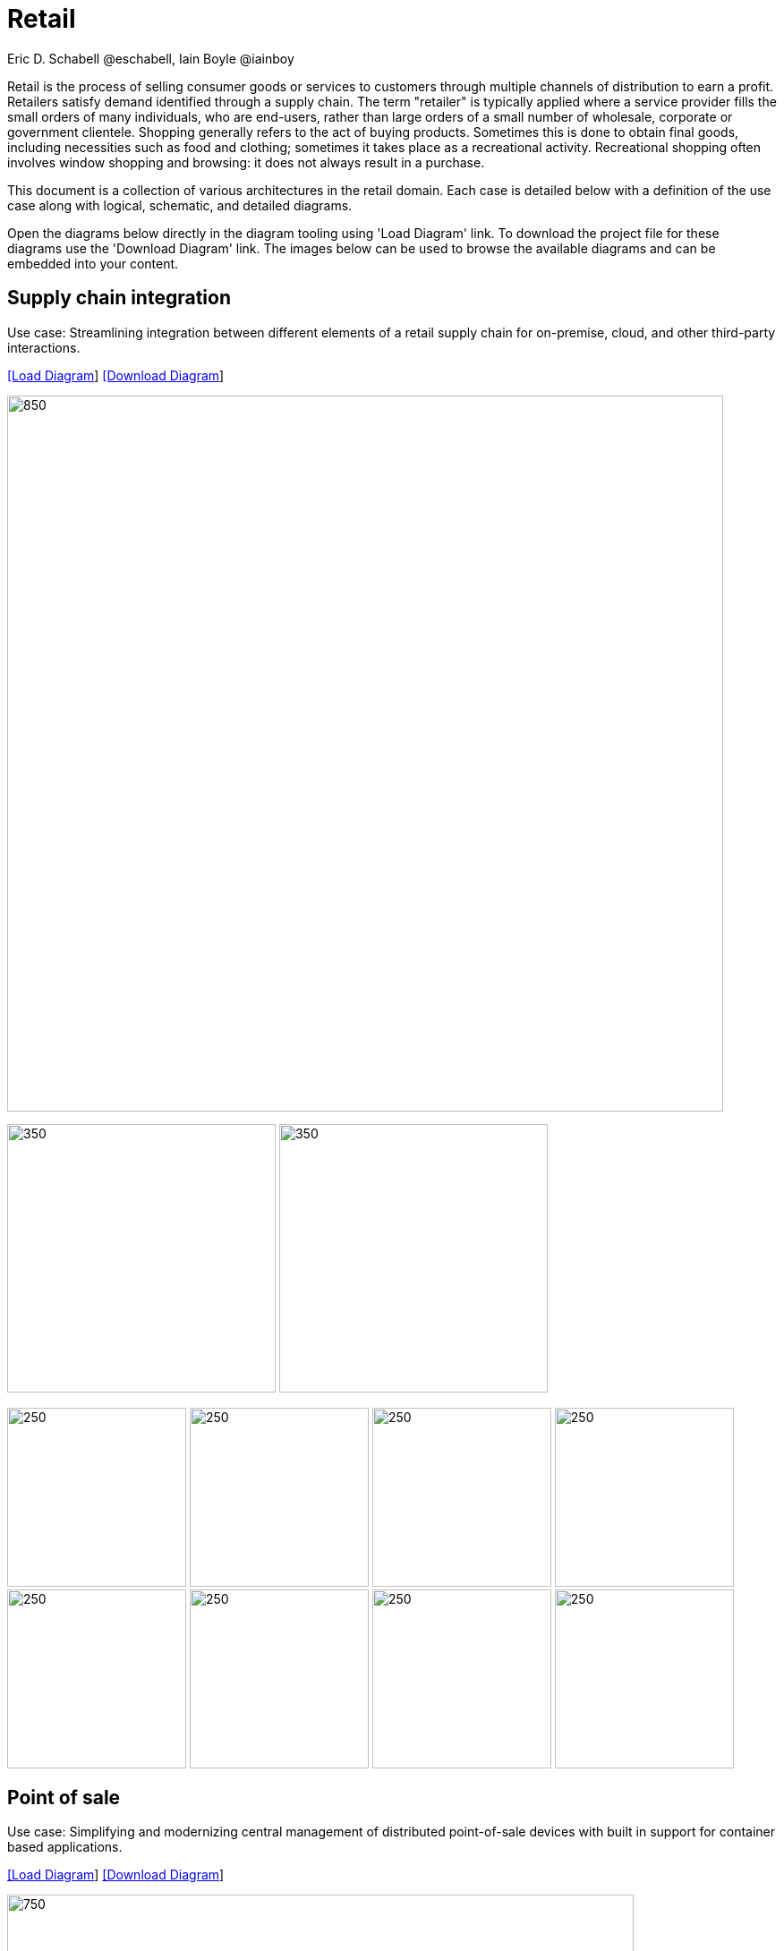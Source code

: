 = Retail
Eric D. Schabell @eschabell, Iain Boyle @iainboy
:homepage: https://gitlab.com/redhatdemocentral/portfolio-architecture-examples
:imagesdir: images
:icons: font
:source-highlighter: prettify


Retail is the process of selling consumer goods or services to customers through multiple channels of distribution to earn a profit.
Retailers satisfy demand identified through a supply chain. The term "retailer" is typically applied where a service provider fills
the small orders of many individuals, who are end-users, rather than large orders of a small number of wholesale, corporate or
government clientele. Shopping generally refers to the act of buying products. Sometimes this is done to obtain final goods,
including necessities such as food and clothing; sometimes it takes place as a recreational activity. Recreational shopping often
involves window shopping and browsing: it does not always result in a purchase.

This document is a collection of various architectures in the retail domain. Each case is detailed below with a definition of the 
use case along with logical, schematic, and detailed diagrams.

Open the diagrams below directly in the diagram tooling using 'Load Diagram' link. To download the project file for these diagrams use
the 'Download Diagram' link. The images below can be used to browse the available diagrams and can be embedded into your content.


== Supply chain integration

Use case: Streamlining integration between different elements of a retail supply chain for on-premise, cloud, and other third-party interactions.


--
https://redhatdemocentral.gitlab.io/portfolio-architecture-tooling/index.html?#/portfolio-architecture-examples/projects/retail-supply-chain.drawio[[Load Diagram]]
https://gitlab.com/redhatdemocentral/portfolio-architecture-examples/-/raw/main/diagrams/retail-supply-chain.drawio?inline=false[[Download Diagram]]
--

--
image:intro-marketectures/supply-chain-integration-marketing-slide.png[850,800]
--

--
image:logical-diagrams/retail-supply-chain-ld.png[350, 300]
image:schematic-diagrams/retail-supply-chain-sd.png[350, 300]
--

--
image:detail-diagrams/retail-supply-chain-ai-ml.png[250, 200]
image:detail-diagrams/retail-supply-chain-api-management.png[250, 200]
image:detail-diagrams/retail-supply-chain-event-streams.png[250, 200]
image:detail-diagrams/retail-supply-chain-integration-data.png[250, 200]
image:detail-diagrams/retail-supply-chain-integration-microservices.png[250, 200]
image:detail-diagrams/retail-supply-chain-message-transformation.png[250, 200]
image:detail-diagrams/retail-supply-chain-microservices.png[250, 200]
image:detail-diagrams/retail-supply-chain-third-party.png[250, 200]
--


== Point of sale

Use case: Simplifying and modernizing central management of distributed point-of-sale devices with built in support for container based applications.


--
https://redhatdemocentral.gitlab.io/portfolio-architecture-tooling/index.html?#/portfolio-architecture-examples/projects/retail-pos.drawio[[Load Diagram]]
https://gitlab.com/redhatdemocentral/portfolio-architecture-examples/-/raw/main/diagrams/retail-pos.drawio?inline=false[[Download Diagram]]
--

--
image:intro-marketectures/pos-marketing-slide.png[750,700]
--

--
image:logical-diagrams/retail-pos-ld.png[350, 300]
image:schematic-diagrams/retail-pos-sd.png[350, 300]
--

--
image:detail-diagrams/retail-scm.png[250, 200]
image:detail-diagrams/retail-pos-ci-cd-platform.png[250, 200]
image:detail-diagrams/retail-pos-image-registry.png[250, 200]
image:detail-diagrams/retail-pos-image-data-store.png[250, 200]
image:detail-diagrams/retail-pos-sales-data-integration-aggregation.png[250, 200]
image:detail-diagrams/retail-pos-sku-catalog.png[250, 200]
--


== Headless eCommerce

Use case: Deploying a container based eCommerce website while moving away from tightly coupled existing eCommerce platform.


--
https://redhatdemocentral.gitlab.io/portfolio-architecture-tooling/index.html?#/portfolio-architecture-examples/projects/retail-headless-ecommerce.drawio[[Load Diagram]]
https://gitlab.com/redhatdemocentral/portfolio-architecture-examples/-/raw/main/diagrams/retail-headless-ecommerce.drawio?inline=false[[Download Diagram]]
--

--
image:intro-marketectures/headless-ecommerce-marketing-slide.png[650,600]
--

--
image:logical-diagrams/retail-headless-ecommerce-ld.png[350, 300]
image:schematic-diagrams/retail-headless-ecommerce-local-sd.png[350, 300]
image:schematic-diagrams/retail-headless-ecommerce-remote-sd.png[350, 300]
--

--
image:detail-diagrams/developer-ide.png[250, 200]
image:detail-diagrams/scm-system.png[250, 200]
image:detail-diagrams/maven-repo.png[250, 200]
image:detail-diagrams/runtimes-frameworks.png[250, 200]
image:detail-diagrams/ci-cd-platform.png[250, 200]
image:detail-diagrams/s2i-workflow.png[250, 200]
image:detail-diagrams/container-tooling.png[250, 200]
image:detail-diagrams/retail-headless-image-registry.png[250, 200]
image:detail-diagrams/registry-management.png[250, 200]
image:detail-diagrams/retail-headless-integration-services.png[250, 200]
image:detail-diagrams/retail-headless-api-management.png[250, 200]
--


== Business optimisation

Use case: Optimising delivery routing, automating rostering of staff, and improving efficiency of tasks across multiple stores.


--
https://redhatdemocentral.gitlab.io/portfolio-architecture-tooling/index.html?#/portfolio-architecture-examples/projects/retail-business-optimisation.drawio[[Load Diagram]]
https://gitlab.com/redhatdemocentral/portfolio-architecture-examples/-/raw/main/diagrams/retail-business-optimisation.drawio?inline=false[[Download Diagram]]
--

--
image:intro-marketectures/business-optimisation-marketing-slide.png[850,800]
--

--
image:logical-diagrams/retail-business-optimisation-ld.png[350, 300]
image:schematic-diagrams/retail-business-optimisation-sd.png[350, 300]
image:schematic-diagrams/retail-business-optimisation-vaccines-sd.png[350, 300]
--

--
image:detail-diagrams/retail-optimising-api-management.png[250, 200]
image:detail-diagrams/retail-optimising-decision-microservices.png[250, 200]
image:detail-diagrams/retail-optimising-retail-processes.png[250, 200]
image:detail-diagrams/retail-optimising-planning-services.png[250, 200]
image:detail-diagrams/retail-optimising-integration-microservices.png[250, 200]
image:detail-diagrams/retail-optimising-integration-data-microservices.png[250, 200]
image:detail-diagrams/retail-optimising-external-systems.png[250, 200]
image:detail-diagrams/retail-optimising-retail-systems.png[250, 200]
--


== Store health and safety

Use case: Managing effective in-store compliance, health & safety, and employee checks and procedures.


--
https://redhatdemocentral.gitlab.io/portfolio-architecture-tooling/index.html?#/portfolio-architecture-examples/projects/retail-store-health-and-safety.drawio[[Load Diagram]]
https://gitlab.com/redhatdemocentral/portfolio-architecture-examples/-/raw/main/diagrams/retail-store-health-and-safety.drawio?inline=false[[Download Diagram]]
--

--
image:intro-marketectures/store-health-safety-marketing-slide.png[850,800]
--

--
image:logical-diagrams/retail-store-safety-ld.png[350, 300]
image:schematic-diagrams/retail-store-safety-sd.png[350, 300]
image:schematic-diagrams/retail-store-safety-data-sd.png[350, 300]
--

--
image:detail-diagrams/retail-store-safety-api-management.png[250, 200]
image:detail-diagrams/retail-store-safety-health-processes.png[250, 200]
image:detail-diagrams/retail-store-safety-health-rules.png[250, 200]
image:detail-diagrams/retail-store-safety-processes.png[250, 200]
image:detail-diagrams/retail-store-safety-local-store-rules.png[250, 200]
image:detail-diagrams/retail-store-safety-integration-microservices.png[250, 200]
image:detail-diagrams/retail-stock-control-integration-data-microservices.png[250, 200]
image:detail-diagrams/retail-store-safety-external-systems.png[250, 200]
--


== Real-time stock control

Use case: Providing (near) real-time stock positions and dynamic pricing promotions information to retailer omnichannels.


--
https://redhatdemocentral.gitlab.io/portfolio-architecture-tooling/index.html?#/portfolio-architecture-examples/projects/retail-stock-control.drawio[[Load Diagram]]
https://gitlab.com/redhatdemocentral/portfolio-architecture-examples/-/raw/main/diagrams/retail-stock-control.drawio?inline=false[[Download Diagram]]
--

--
image:intro-marketectures/real-time-stock-control-marketing-slide.png[850,800]
--

--
image:logical-diagrams/retail-stock-control-ld.png[350, 300]
image:schematic-diagrams/retail-stock-control-sd.png[350, 300]
--

--
image:detail-diagrams/retail-stock-control-api-management.png[250, 200]
image:detail-diagrams/retail-stock-control-avail-to-sell-microservices.png[250, 200]
image:detail-diagrams/retail-stock-control-event-streams.png[250, 200]
image:detail-diagrams/retail-stock-control-external-systems.png[250, 200]
image:detail-diagrams/retail-stock-control-integration-data-microservices.png[250, 200]
image:detail-diagrams/retail-stock-control-integration-microservices.png[250, 200]
image:detail-diagrams/retail-stock-control-payments-microservices.png[250, 200]
image:detail-diagrams/retail-stock-control-promotions-microservices.png[250, 200]
image:detail-diagrams/retail-stock-control-retail-processes.png[250, 200]
--


== Retail data framework

Use case: Creating a framework for access to retail data from customers, stock, stores, and staff across multiple internal teams.


--
https://redhatdemocentral.gitlab.io/portfolio-architecture-tooling/index.html?#/portfolio-architecture-examples/projects/retail-data-framework.drawio[[Load Diagram]]
https://gitlab.com/redhatdemocentral/portfolio-architecture-examples/-/raw/main/diagrams/retail-data-framework.drawio?inline=false[[Download Diagram]]
--

--
image:intro-marketectures/retail-data-framework-marketing-slide.png[850,800]
--

--
image:logical-diagrams/retail-data-framework-ld.png[350, 300]
image:schematic-diagrams/retail-data-framework-sd.png[350, 300]
image:schematic-diagrams/retail-data-framework-data-sd.png[350, 300]
--

--
image:detail-diagrams/retail-data-framework-api-management.png[250, 200]
image:detail-diagrams/retail-data-framework-web-apps.png[250, 200]
image:detail-diagrams/retail-data-framework-data-caching.png[250, 200]
image:detail-diagrams/retail-data-framework-business-automation.png[250, 200]
image:detail-diagrams/retail-data-framework-event-processing.png[250, 200]
image:detail-diagrams/retail-data-framework-messaging.png[250, 200]
image:detail-diagrams/retail-data-framework-compliance-rules.png[250, 200]
image:detail-diagrams/retail-data-framework-integration-microservices.png[250, 200]
image:detail-diagrams/retail-data-framework-data-visualisation.png[250, 200]
image:detail-diagrams/retail-data-framework-integration-data-microservices.png[250, 200]
image:detail-diagrams/retail-data-framework-businesss-intelligence.png[250, 200]
image:detail-diagrams/retail-data-framework-data-visualisation-tooling.png[250, 200]
image:detail-diagrams/retail-data-framework-data-science.png[250, 200]
image:detail-diagrams/retail-data-framework-core-platform.png[250, 200]
--

